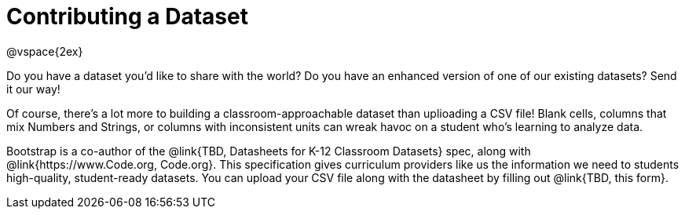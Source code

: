 = Contributing a Dataset

@vspace{2ex}

Do you have a dataset you'd like to share with the world? Do you have an enhanced version of one of our existing datasets? Send it our way!

Of course, there's a lot more to building a classroom-approachable dataset than uplioading a CSV file! Blank cells, columns that mix Numbers and Strings, or columns with inconsistent units can wreak havoc on a student who's learning to analyze data.

Bootstrap is a co-author of the @link{TBD, Datasheets for K-12 Classroom Datasets} spec, along with @link{https://www.Code.org, Code.org}. This specification gives curriculum providers like us the information we need to students high-quality, student-ready datasets. You can upload your CSV file along with the datasheet by filling out @link{TBD, this form}.
